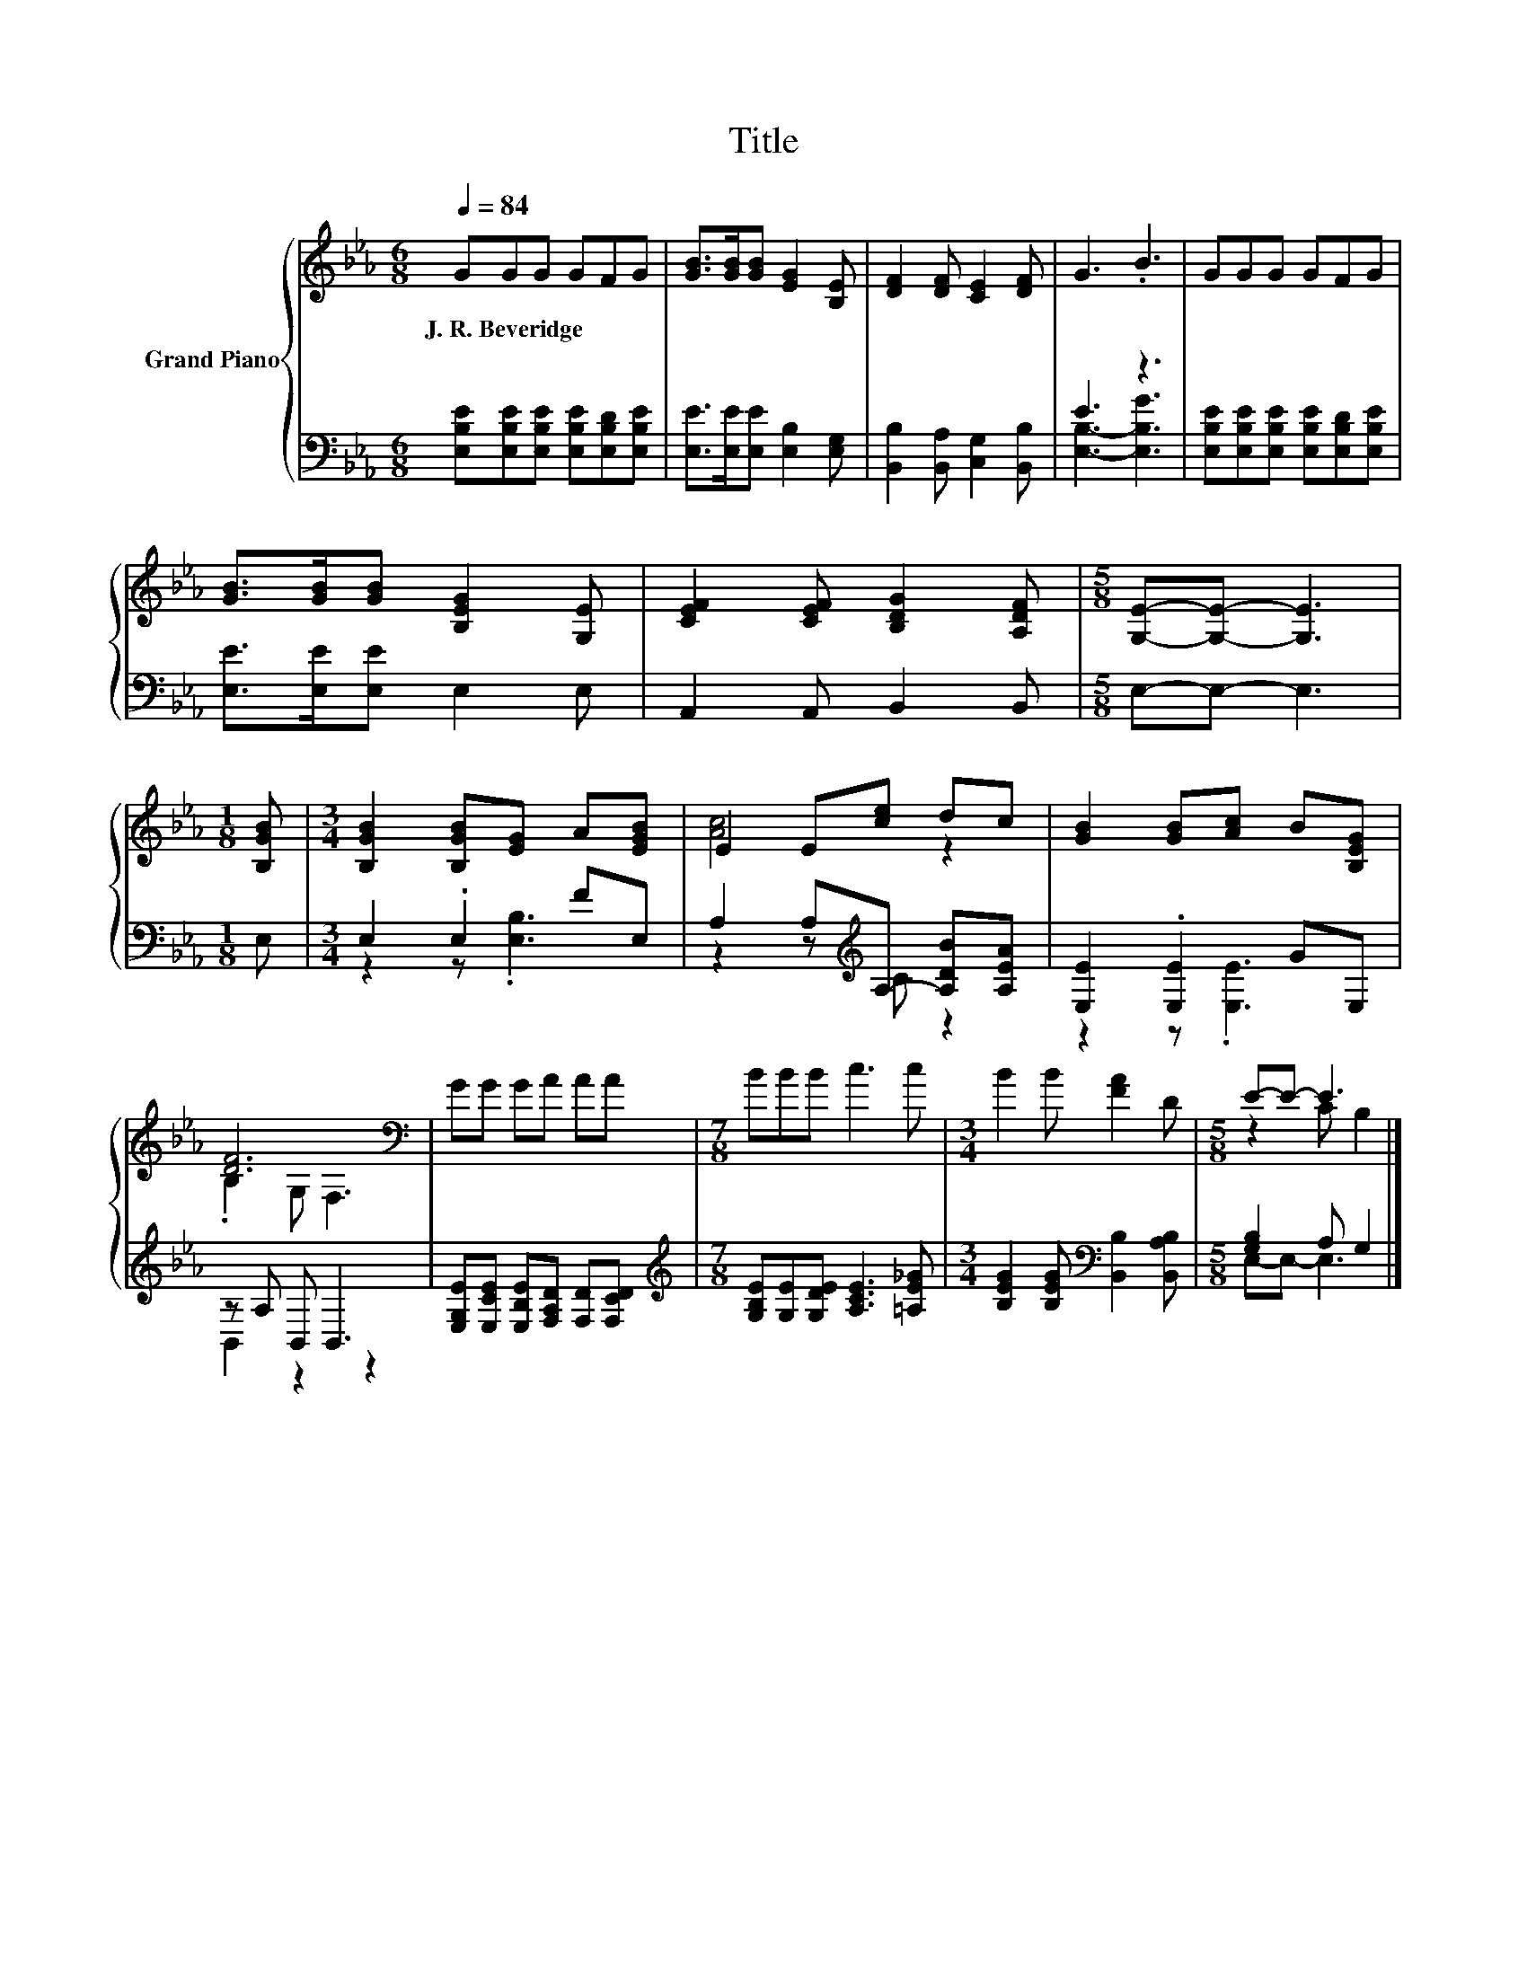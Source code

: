 X:1
T:Title
%%score { ( 1 4 ) | ( 2 3 ) }
L:1/8
Q:1/4=84
M:6/8
K:Eb
V:1 treble nm="Grand Piano"
V:4 treble 
V:2 bass 
V:3 bass 
V:1
 GGG GFG | [GB]>[GB][GB] [EG]2 [B,E] | [DF]2 [DF] [CE]2 [DF] | G3 .B3 | GGG GFG | %5
w: J.~R.~Beveridge * * * * *|||||
 [GB]>[GB][GB] [B,EG]2 [G,E] | [CEF]2 [CEF] [B,DG]2 [A,DF] |[M:5/8] [G,E]-[G,E]- [G,E]3 | %8
w: |||
[M:1/8] [B,GB] |[M:3/4] [B,GB]2 [B,GB][EG] A[EGB] | E2 E[ce] dc | [GB]2 [GB][Ac] B[B,EG] | %12
w: ||||
 [DF]6[K:bass] | GG GA AA |[M:7/8] BBB c3 c |[M:3/4] B2 B [FA]2 D |[M:5/8] E-E- E3 |] %17
w: |||||
V:2
 [E,B,E][E,B,E][E,B,E] [E,B,E][E,B,D][E,B,E] | [E,E]>[E,E][E,E] [E,B,]2 [E,G,] | %2
 [B,,B,]2 [B,,A,] [C,G,]2 [B,,B,] | E3 z3 | [E,B,E][E,B,E][E,B,E] [E,B,E][E,B,D][E,B,E] | %5
 [E,E]>[E,E][E,E] E,2 E, | A,,2 A,, B,,2 B,, |[M:5/8] E,-E,- E,3 |[M:1/8] E, | %9
[M:3/4] E,2 .E,2 FE, | A,2 A,[K:treble]A,- [A,DB][A,EA] | [E,E]2 .[E,E]2 GE, | z A, B,, B,,3 | %13
 [E,G,E][E,CE] [E,B,E][F,A,D] [F,D][F,CD] |[M:7/8][K:treble] [G,B,E][G,E][G,DE] [A,CE]3 [=A,E_G] | %15
[M:3/4] [B,EG]2 [B,EG][K:bass] [B,,B,]2 [B,,A,B,] |[M:5/8] [G,B,]2 A, G,2 |] %17
V:3
 x6 | x6 | x6 | [E,B,]3- [E,B,G]3 | x6 | x6 | x6 |[M:5/8] x5 |[M:1/8] x |[M:3/4] z2 z .[E,B,]3 | %10
 z2 z[K:treble] C z2 | z2 z .[E,E]3 | B,,2 z2 z2 | x6 |[M:7/8][K:treble] x7 | %15
[M:3/4] x3[K:bass] x3 |[M:5/8] E,-E,- E,3 |] %17
V:4
 x6 | x6 | x6 | x6 | x6 | x6 | x6 |[M:5/8] x5 |[M:1/8] x |[M:3/4] x6 | [Ac]4 z2 | x6 | %12
 .B,2[K:bass] G, F,3 | x6 |[M:7/8] x7 |[M:3/4] x6 |[M:5/8] z2 C B,2 |] %17


